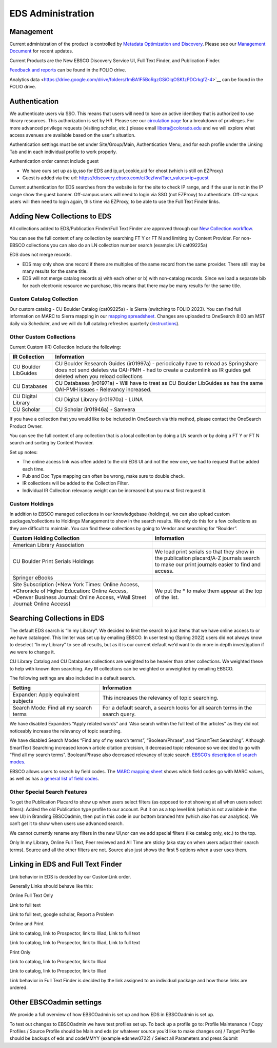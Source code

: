 EDS Administration
==================

Management
----------

Current administration of the product is controlled by `Metadata
Optimization and
Discovery <https://o365coloradoedu.sharepoint.com/sites/LIB-MO-DAM-DS/SitePages/Metadata-Optimization-and-Discov-Section.aspx>`__.
Please see our `Management
Document <https://docs.google.com/document/d/1ssiCgnfIJQ9wTWE7E2BMVt8mfAj6LngcFatI7pdyPCQ/edit#>`__
for recent updates.

Current Products are the New EBSCO Discovery Service UI, Full Text
Finder, and Publication Finder.

`Feedback and
reports <https://drive.google.com/drive/folders/1mBA1F5BoRgzGSiOlqOSKfzPDCrkgfZ-4>`__
can be found in the FOLIO drive.

Analytics data <https://drive.google.com/drive/folders/1mBA1F5BoRgzGSiOlqOSKfzPDCrkgfZ-4>`__
can be found in the FOLIO drive.

Authentication
--------------

We authenticate users via SSO. This means that users will need to have
an active identikey that is authorized to use library resources. This
authorization is set by HR. Please see our `circulation
page <https://www.colorado.edu/libraries/services/borrowing-university-libraries-materials/borrowing-privileges>`__
for a breakdown of privileges. For more advanced privilege requests
(visiting scholar, etc.) please email libera@colorado.edu and we will
explore what access avenues are available based on the user's situation.

Authentication settings must be set under Site/Group/Main,
Authentication Menu, and for each profile under the Linking Tab and in
each individual profile to work properly.

Authentication order cannot include guest

-  We have ours set up as ip,sso for EDS and ip,url,cookie,uid for ehost (which is still on EZProxy)

-  Guest is added via the url: https://discovery.ebsco.com/c/3czfwv/?acr_values=ip+guest

Current authentication for EDS searches from the website is for the site
to check IP range, and if the user is not in the IP range show the guest
banner. Off-campus users will need to login via SSO (not EZProxy) to
authenticate. Off-campus users will then need to login again, this time
via EZProxy, to be able to use the Full Text Finder links.

Adding New Collections to EDS
-----------------------------

All collections added to EDS/Publication Finder/Full Text Finder are
approved through our `New Collection
workflow <https://docs.google.com/document/d/16ucQz_M-XQbhNI-3XXdTObXi7OggdPrvteY0i_iLpEk/edit#heading=h.ghmhfvd9szlo>`__.

You can see the full content of any collection by searching FT Y or FT N
and limiting by Content Provider. For non-EBSCO collections you can also
do an LN collection number search (example: LN cat09225a)

EDS does not merge records.

-  EDS may only show one record if there are multiples of the same record from the same provider. There still may be many results for the same title.

-  EDS will not merge catalog records a) with each other or b) with non-catalog records. Since we load a separate bib for each electronic resource we purchase, this means that there may be many results for the same title.

Custom Catalog Collection
~~~~~~~~~~~~~~~~~~~~~~~~~

Our custom catalog - CU Boulder Catalog (cat09225a) - is Sierra
(switching to FOLIO 2023). You can find full information on MARC to
Sierra mapping in our `mapping
spreadsheet <https://docs.google.com/spreadsheets/d/1UgnRufLuiTrno9IIUQ4KY3BcQTA8LHXWXVz8DAzDfg4/edit#gid=1895587743>`__.
Changes are uploaded to OneSearch 8:00 am MST daily via Scheduler, and
we will do full catalog refreshes quarterly
(`instructions <https://docs.google.com/document/d/1bSTaD2WNbHbSVd98YIsnqLoScZ9pDIljdGP6c7571Ss/edit#heading=h.euoqi7ikvetl>`__).

Other Custom Collections
~~~~~~~~~~~~~~~~~~~~~~~~

Current Custom (IR) Collection Include the following:

+----------------------+----------------------------------------------+
| IR Collection        | Information                                  |
+======================+==============================================+
| CU Boulder LibGuides | CU Boulder Research Guides (ir01997a) -      |
|                      | periodically have to reload as Springshare   |
|                      | does not send deletes via OAI-PMH - had to   |
|                      | create a customlink as IR guides get deleted |
|                      | when you reload collections                  |
+----------------------+----------------------------------------------+
| CU Databases         | CU Databases (ir01971a) - Will have to treat |
|                      | as CU Boulder LibGuides as has the same      |
|                      | OAI-PMH issues - Relevancy increased.        |
+----------------------+----------------------------------------------+
| CU Digital Library   | CU Digital Library (ir01970a) - LUNA         |
+----------------------+----------------------------------------------+
| CU Scholar           | CU Scholar (ir01946a) - Samvera              |
+----------------------+----------------------------------------------+

If you have a collection that you would like to be included in OneSearch
via this method, please contact the OneSearch Product Owner.

You can see the full content of any collection that is a local
collection by doing a LN search or by doing a FT Y or FT N search and
sorting by Content Provider.

Set up notes:

-  The online access link was often added to the old EDS UI and not the new one, we had to request that be added each time.

-  Pub and Doc Type mapping can often be wrong, make sure to double check.

-  IR collections will be added to the Collection Filter.

-  Individual IR Collection relevancy weight can be increased but you must first request it.

Custom Holdings 
~~~~~~~~~~~~~~~

In addition to EBSCO managed collections in our knowledgebase
(holdings), we can also upload custom packages/collections to Holdings
Management to show in the search results. We only do this for a few
collections as they are difficult to maintain. You can find these
collections by going to Vendor and searching for “Boulder”.

+----------------------------------+----------------------------------+
| Custom Holding Collection        | Information                      |
+==================================+==================================+
| American Library Association     |                                  |
+----------------------------------+----------------------------------+
| CU Boulder Print Serials         | We load print serials so that    |
| Holdings                         | they show in the publication     |
|                                  | placard/A-Z journals search to   |
|                                  | make our print journals easier   |
|                                  | to find and access.              |
+----------------------------------+----------------------------------+
| Springer eBooks                  |                                  |
+----------------------------------+----------------------------------+
| Site Subscription (*New York     | We put the \* to make them       |
| Times: Online Access,            | appear at the top of the list.   |
| \*Chronicle of Higher Education: |                                  |
| Online Access, \*Denver Business |                                  |
| Journal: Online Access, \*Wall   |                                  |
| Street Journal: Online Access)   |                                  |
+----------------------------------+----------------------------------+

Searching Collections in EDS
----------------------------

The default EDS search is “In my Library”. We decided to limit the
search to just items that we have online access to or we have cataloged.
This limiter was set up by emailing EBSCO. In user testing (Spring 2022)
users did not always know to deselect “In my Library” to see all
results, but as it is our current default we’d want to do more in depth
investigation if we were to change it.

CU Library Catalog and CU Databases collections are weighted to be
heavier than other collections. We weighted these to help with known
item searching. Any IR collections can be weighted or unweighted by
emailing EBSCO.

The following settings are also included in a default search.

+----------------------------------+----------------------------------+
| Setting                          | Information                      |
+==================================+==================================+
| Expander: Apply equivalent       | This increases the relevancy of  |
| subjects                         | topic searching.                 |
+----------------------------------+----------------------------------+
| Search Mode: Find all my search  | For a default search, a search   |
| terms                            | looks for all search terms in    |
|                                  | the search query.                |
+----------------------------------+----------------------------------+

We have disabled Expanders “Apply related words” and “Also search within
the full text of the articles” as they did not noticeably increase the
relevancy of topic searching.

We have disabled Search Modes “Find any of my search terms”,
“Boolean/Phrase”, and “SmartText Searching”. Although SmartText
Searching increased known article citation precision, it decreased topic
relevance so we decided to go with “Find all my search terms”.
Boolean/Phrase also decreased relevancy of topic search. `EBSCO’s
description of search
modes. <https://support.ebsco.com/help/?int=eds&lang=en&feature_id=SrcMode&TOC_ID=Always&SI=0&BU=0&GU=1&PS=0&ver=live&dbs=>`__

EBSCO allows users to search by field codes. The `MARC mapping
sheet <https://docs.google.com/spreadsheets/d/1UgnRufLuiTrno9IIUQ4KY3BcQTA8LHXWXVz8DAzDfg4/edit#gid=1895587743>`__
shows which field codes go with MARC values, as well as has a `general
list of field
codes <https://docs.google.com/spreadsheets/d/1UgnRufLuiTrno9IIUQ4KY3BcQTA8LHXWXVz8DAzDfg4/edit#gid=2131701920>`__.

Other Special Search Features
~~~~~~~~~~~~~~~~~~~~~~~~~~~~~

To get the Publication Placard to show up when users select filters (as
opposed to not showing at all when users select filters): Added the old
Publication type profile to our account. Put it on as a top level link
(which is not available in the new UI) in Branding EBSCOadmin, then put
in this code in our bottom branded htm (which also has our analytics).
We can’t get it to show when users use advanced search.

We cannot currently rename any filters in the new UI,nor can we add
special filters (like catalog only, etc.) to the top.

Only In my Library, Online Full Text, Peer reviewed and All Time are
sticky (aka stay on when users adjust their search terms). Source and
all the other filters are not. Source also just shows the first 5
options when a user uses them.

Linking in EDS and Full Text Finder
-----------------------------------

Link behavior in EDS is decided by our CustomLink order.

Generally Links should behave like this:

Online Full Text Only

Link to full text

Link to full text, google scholar, Report a Problem

Online and Print

Link to catalog, link to Prospector, link to Illiad, Link to full text

Link to catalog, link to Prospector, link to Illiad, Link to full text

Print Only

Link to catalog, link to Prospector, link to Illiad

Link to catalog, link to Prospector, link to Illiad

Link behavior in Full Text Finder is decided by the link assigned to an
individual package and how those links are ordered.

Other EBSCOadmin settings
-------------------------

We provide a full overview of how EBSCOadmin is set up and how EDS in
EBSCOadmin is set up.

To test out changes to EBSCOadmin we have test profiles set up. To back
up a profile go to: Profile Maintenance / Copy Profiles / Source Profile
should be Main and eds (or whatever source you’d like to make changes
on) / Target Profile should be backups of eds and codeMMYY (example
edsnew0722) / Select all Parameters and press Submit
